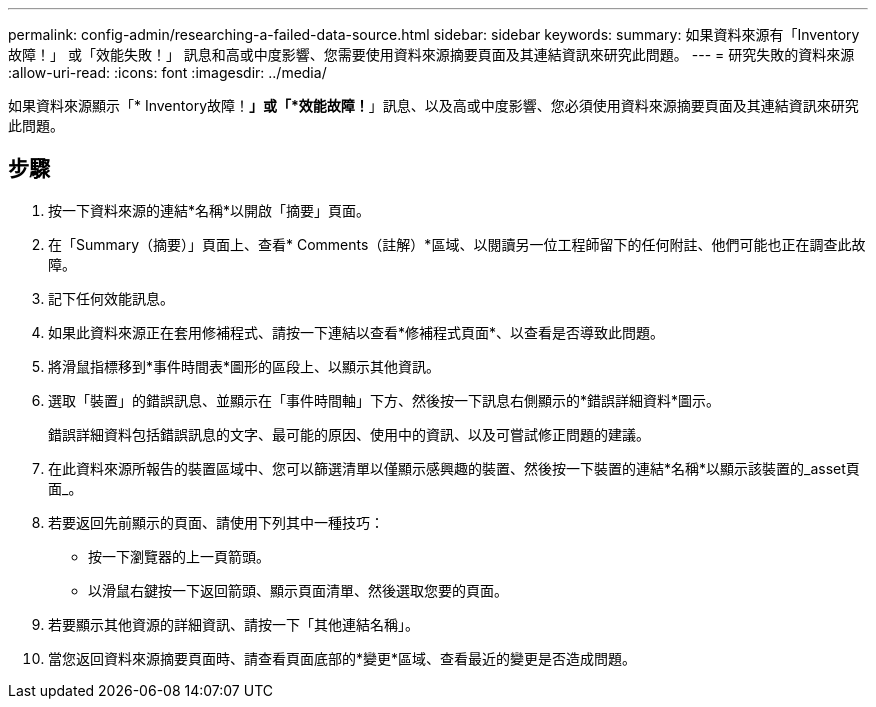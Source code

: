 ---
permalink: config-admin/researching-a-failed-data-source.html 
sidebar: sidebar 
keywords:  
summary: 如果資料來源有「Inventory故障！」 或「效能失敗！」 訊息和高或中度影響、您需要使用資料來源摘要頁面及其連結資訊來研究此問題。 
---
= 研究失敗的資料來源
:allow-uri-read: 
:icons: font
:imagesdir: ../media/


[role="lead"]
如果資料來源顯示「* Inventory故障！*」或「*效能故障！*」訊息、以及高或中度影響、您必須使用資料來源摘要頁面及其連結資訊來研究此問題。



== 步驟

. 按一下資料來源的連結*名稱*以開啟「摘要」頁面。
. 在「Summary（摘要）」頁面上、查看* Comments（註解）*區域、以閱讀另一位工程師留下的任何附註、他們可能也正在調查此故障。
. 記下任何效能訊息。
. 如果此資料來源正在套用修補程式、請按一下連結以查看*修補程式頁面*、以查看是否導致此問題。
. 將滑鼠指標移到*事件時間表*圖形的區段上、以顯示其他資訊。
. 選取「裝置」的錯誤訊息、並顯示在「事件時間軸」下方、然後按一下訊息右側顯示的*錯誤詳細資料*圖示。
+
錯誤詳細資料包括錯誤訊息的文字、最可能的原因、使用中的資訊、以及可嘗試修正問題的建議。

. 在此資料來源所報告的裝置區域中、您可以篩選清單以僅顯示感興趣的裝置、然後按一下裝置的連結*名稱*以顯示該裝置的_asset頁面_。
. 若要返回先前顯示的頁面、請使用下列其中一種技巧：
+
** 按一下瀏覽器的上一頁箭頭。
** 以滑鼠右鍵按一下返回箭頭、顯示頁面清單、然後選取您要的頁面。


. 若要顯示其他資源的詳細資訊、請按一下「其他連結名稱」。
. 當您返回資料來源摘要頁面時、請查看頁面底部的*變更*區域、查看最近的變更是否造成問題。

